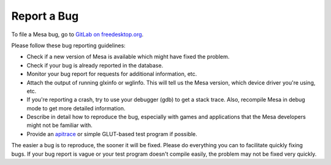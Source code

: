 Report a Bug
============

To file a Mesa bug, go to `GitLab on
freedesktop.org <https://gitlab.freedesktop.org/mesa/mesa/-/issues>`__.

Please follow these bug reporting guidelines:

-  Check if a new version of Mesa is available which might have fixed
   the problem.
-  Check if your bug is already reported in the database.
-  Monitor your bug report for requests for additional information, etc.
-  Attach the output of running glxinfo or wglinfo. This will tell us
   the Mesa version, which device driver you're using, etc.
-  If you're reporting a crash, try to use your debugger (gdb) to get a
   stack trace. Also, recompile Mesa in debug mode to get more detailed
   information.
-  Describe in detail how to reproduce the bug, especially with games
   and applications that the Mesa developers might not be familiar with.
-  Provide an `apitrace <https://github.com/apitrace/apitrace>`__ or
   simple GLUT-based test program if possible.

The easier a bug is to reproduce, the sooner it will be fixed. Please do
everything you can to facilitate quickly fixing bugs. If your bug report
is vague or your test program doesn't compile easily, the problem may
not be fixed very quickly.
